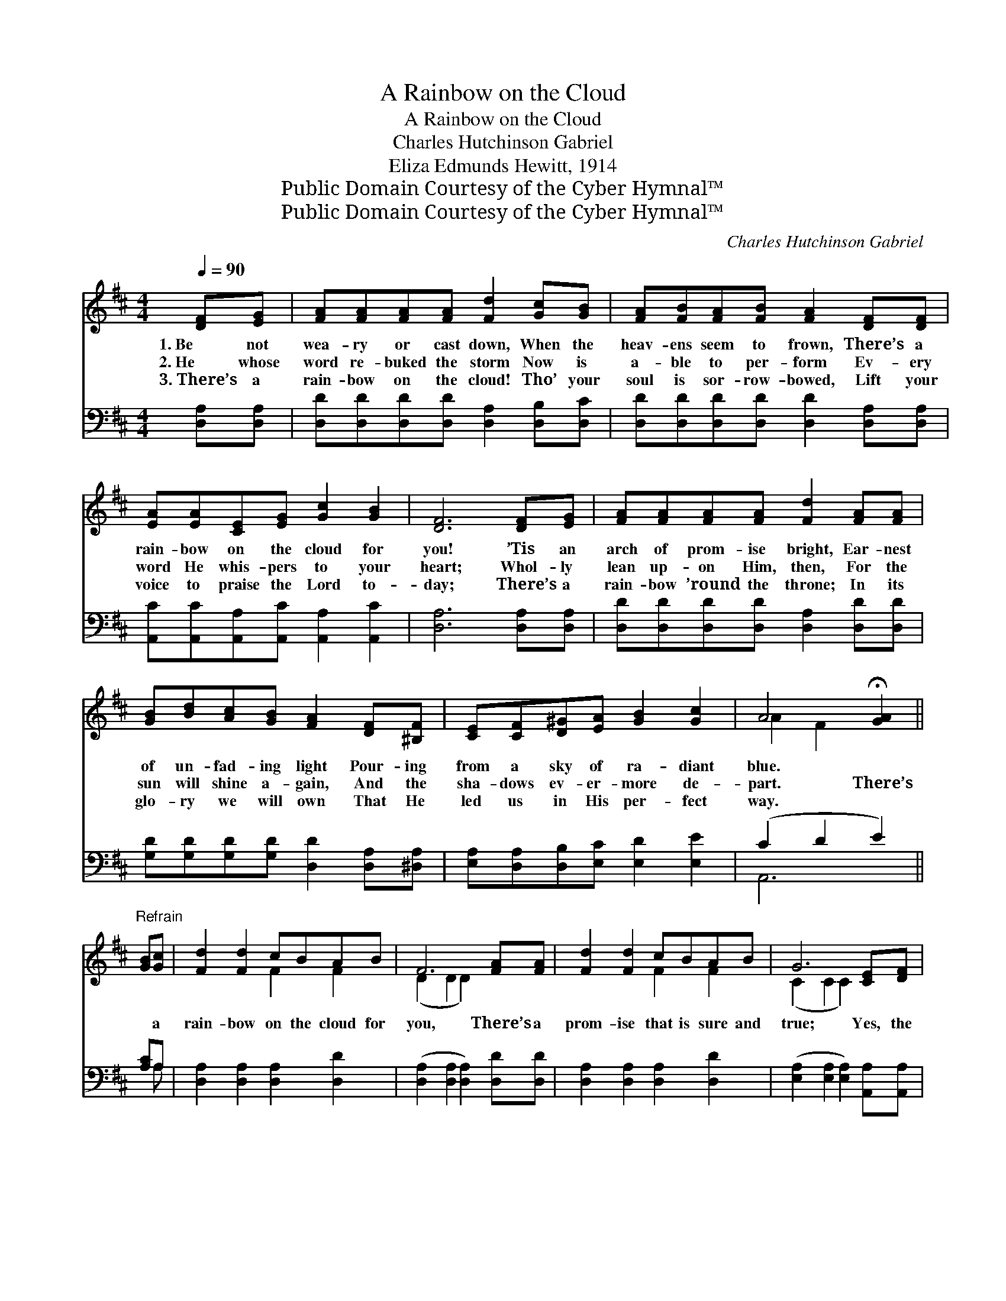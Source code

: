 X:1
T:A Rainbow on the Cloud
T:A Rainbow on the Cloud
T:Charles Hutchinson Gabriel
T:Eliza Edmunds Hewitt, 1914
T:Public Domain Courtesy of the Cyber Hymnal™
T:Public Domain Courtesy of the Cyber Hymnal™
C:Charles Hutchinson Gabriel
Z:Public Domain
Z:Courtesy of the Cyber Hymnal™
%%score ( 1 2 ) ( 3 4 )
L:1/8
Q:1/4=90
M:4/4
K:D
V:1 treble 
V:2 treble 
V:3 bass 
V:4 bass 
V:1
 [DF][EG] | [FA][FA][FA][FA] [Fd]2 [Gc][GB] | [FA][FB][FA][FB] [FA]2 [DF][DF] | %3
w: 1.~Be not|wea- ry or cast down, When the|heav- ens seem to frown, There’s a|
w: 2.~He whose|word re- buked the storm Now is|a- ble to per- form Ev- ery|
w: 3.~There’s a|rain- bow on the cloud! Tho’ your|soul is sor- row- bowed, Lift your|
 [EA][EA][CE][EG] [Gc]2 [GB]2 | [DF]6 [DF][EG] | [FA][FA][FA][FA] [Fd]2 [FA][FA] | %6
w: rain- bow on the cloud for|you! ’Tis an|arch of prom- ise bright, Ear- nest|
w: word He whis- pers to your|heart; Whol- ly|lean up- on Him, then, For the|
w: voice to praise the Lord to-|day; There’s a|rain- bow ’round the throne; In its|
 [GB][Bd][Ac][GB] [FA]2 [DF][^B,F] | [CE][CF][D^G][EA] [GB]2 [Gc]2 | A4 !fermata![GA]2 || %9
w: of un- fad- ing light Pour- ing|from a sky of ra- diant|blue. *|
w: sun will shine a- gain, And the|sha- dows ev- er- more de-|part. There’s|
w: glo- ry we will own That He|led us in His per- fect|way. *|
"^Refrain" [GB][Gc] | [Fd]2 [Fd]2 cBAB | F6 [FA][FA] | [Fd]2 [Fd]2 cBAB | G6 [CE][DF] | %14
w: |||||
w: * a|rain- bow on the cloud for|you, There’s a|prom- ise that is sure and|true; Yes, the|
w: |||||
 [EG][^DF][EG][FA] [Gc]2 [FA][EG] | [DF][D^E][DF][CA] !fermata![Dd]2 [Dc][DB] | %16
w: ||
w: storm will pass a- way; There will|dawn a bright- er day— There’s a|
w: ||
 [DA][Dd][DA][DB] [DF]2 [CE]2 | D6 |] %18
w: ||
w: rain- bow on the cloud for|you.|
w: ||
V:2
 x2 | x8 | x8 | x8 | x8 | x8 | x8 | x8 | A2 F2 x2 || x2 | x4 F2 F2 | (D2 D2 D2) x2 | x4 F2 F2 | %13
 (C2 C2 C2) x2 | x8 | x8 | x8 | D6 |] %18
V:3
 [D,A,][D,A,] | [D,D][D,D][D,D][D,D] [D,A,]2 [D,B,][D,C] | %2
 [D,D][D,D][D,D][D,D] [D,D]2 [D,A,][D,A,] | [A,,C][A,,C][A,,A,][A,,C] [A,,A,]2 [A,,C]2 | %4
 [D,A,]6 [D,A,][D,A,] | [D,D][D,D][D,D][D,D] [D,A,]2 [D,D][D,D] | %6
 [G,D][G,D][G,D][G,D] [D,D]2 [D,A,][^D,A,] | [E,A,][D,A,][D,B,][E,C] [E,D]2 [E,E]2 | (C2 D2 E2) || %9
 [A,C]A, | [D,A,]2 [D,A,]2 [D,A,]2 [D,D]2 | ([D,A,]2 [D,A,]2 [D,A,]2) [D,D][D,D] | %12
 [D,A,]2 [D,A,]2 [D,A,]2 [D,D]2 | ([E,A,]2 [E,A,]2 [E,A,]2) [A,,A,][A,,A,] | %14
 [A,,A,][A,,A,][A,,A,][A,,A,] [A,,A,]2 [A,,A,][A,,A,] | %15
 [D,A,][D,^G,][D,A,][E,A,] !fermata![F,A,]2 [=G,B,][G,D] | [F,D][F,A,][F,D][G,D] A,2 [A,,G,]2 | %17
 [D,F,]6 |] %18
V:4
 x2 | x8 | x8 | x8 | x8 | x8 | x8 | x8 | A,,6 || x A, | x8 | x8 | x8 | x8 | x8 | x8 | x4 A,2 x2 | %17
 x6 |] %18

